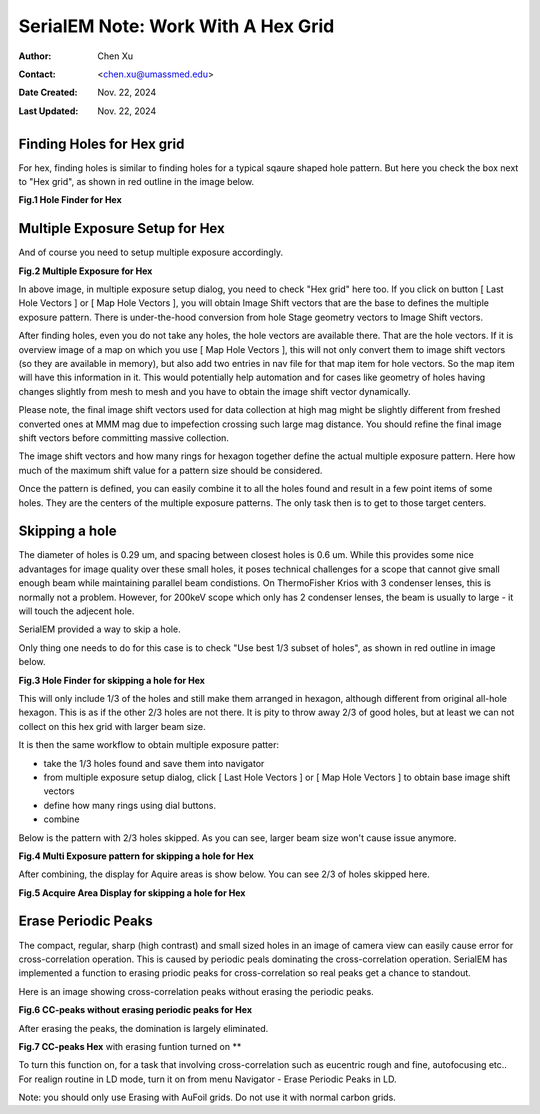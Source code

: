 .. _SerialEM_note_cross-mag_alignment:

SerialEM Note: Work With A Hex Grid
===================================

:Author: Chen Xu
:Contact: <chen.xu@umassmed.edu>
:Date Created: Nov. 22, 2024
:Last Updated: Nov. 22, 2024

.. glossary::

   Abstract
      Quantifoil released their new type of cryo grids - HexAuFoil. Both
      mesh shape and hole pattern arrangement in the meshes are hexagon. It 
      has small holes and hole spacing. SerialEM has to develop some new 
      features to deal with. 

      Here I share some of our experience how to control hex grid using SerialEM.

.. _hole_finder_hex:

Finding Holes for Hex grid
--------------------------

For hex, finding holes is similar to finding holes for a typical sqaure shaped
hole pattern. But here you check the box next to "Hex grid", as shown in red outline
in the image below. 

**Fig.1 Hole Finder for Hex**

.. image:: ../images/hole-finder-hex.png
   :scale: 20 %
..   :height: 544 px
..   :width: 384 px
   :alt: hole finder for hex
   :align: center


.. _multiple_exposure_hex:

Multiple Exposure Setup for Hex
-------------------------------

And of course you need to setup multiple exposure accordingly. 

**Fig.2 Multiple Exposure for Hex**

.. image:: ../images/multi-exposure-hex.png
   :scale: 20 %
..   :height: 544 px
..   :width: 384 px
   :alt: hole finder for hex
   :align: center

In above image, in multiple exposure setup dialog, you need to check "Hex grid" here too. 
If you click on button [ Last Hole Vectors ] or [ Map Hole Vectors ], you will obtain Image
Shift vectors that are the base to defines the multiple exposure pattern. There is 
under-the-hood conversion from hole Stage geometry vectors to Image Shift vectors. 

After finding holes, even you do not take any holes, the hole vectors are available there. 
That are the hole vectors. If it is overview image of a map on which you use [ Map Hole Vectors ], 
this will not only convert them to image shift vectors (so they are available in memory), but 
also add two entries in nav file for that map item for hole vectors. So the map item will have
this information in it. This would potentially help automation and for cases like geometry of 
holes having changes slightly from mesh to mesh and you have to obtain the image shift vector
dynamically. 

Please note, the final image shift vectors used for data collection at high mag might be slightly 
different from freshed converted ones at MMM mag due to impefection crossing such large mag distance. 
You should refine the final image shift vectors before committing massive collection. 

The image shift vectors and how many rings for hexagon together define the actual multiple exposure 
pattern. Here how much of the maximum shift value for a pattern size should be considered. 

Once the pattern is defined, you can easily combine it to all the holes found and result in a few 
point items of some holes. They are the centers of the multiple exposure patterns. The only task then 
is to get to those target centers. 

.. _skip_a_hole_hex:

Skipping a hole
---------------

The diameter of holes is 0.29 um, and spacing between closest holes is 0.6 um. 
While this provides some nice advantages for image quality over these small holes, 
it poses technical challenges for a scope that cannot give small enough beam while
maintaining parallel beam condistions. On ThermoFisher Krios with 3 condenser lenses, 
this is normally not a problem. However, for 200keV scope which only has 2 condenser 
lenses, the beam is usually to large - it will touch the adjecent hole. 

SerialEM provided a way to skip a hole. 

Only thing one needs to do for this case is to check "Use best 1/3 subset of holes", 
as shown in red outline in image below. 

**Fig.3 Hole Finder for skipping a hole for Hex**

.. image:: ../images/1:3-subset-of-holes-hex.png
   :scale: 20 %
..   :height: 544 px
..   :width: 384 px
   :alt: hole finder for hex
   :align: center

This will only include 1/3 of the holes and still make them arranged in hexagon, although different from 
original all-hole hexagon. This is as if the other 2/3 holes are not there. It is pity to throw away 2/3 
of good holes, but at least we can not collect on this hex grid with larger beam size. 

It is then the same workflow to obtain multiple exposure patter:

- take the 1/3 holes found and save them into navigator
- from multiple exposure setup dialog, click [ Last Hole Vectors ] or [ Map Hole Vectors ] to obtain base image shift vectors
- define how many rings using dial buttons. 
- combine 

Below is the pattern with 2/3 holes skipped. As you can see, larger beam size won't cause issue anymore. 

**Fig.4 Multi Exposure pattern for skipping a hole for Hex**

.. image:: ../images/1:3-subset-pattern-hex.png
   :scale: 20 %
..   :height: 544 px
..   :width: 384 px
   :alt: hole finder for hex
   :align: center

After combining, the display for Aquire areas is show below. You can see 2/3 of holes skipped here. 

**Fig.5 Acquire Area Display for skipping a hole for Hex**

.. image:: ../images/display-skip-hex.png
   :scale: 20 %
..   :height: 544 px
..   :width: 384 px
   :alt: hole finder for hex
   :align: center

.. _erase_periodic_peaks:

Erase Periodic Peaks
--------------------

The compact, regular, sharp (high contrast) and small sized holes in an image of camera view can easily cause error for cross-correlation operation. 
This is caused by periodic peals dominating the cross-correlation operation. 
SerialEM has implemented a function to erasing priodic peaks for cross-correlation so real peaks get a chance to standout.

Here is an image showing cross-correlation peaks without erasing the periodic peaks. 

**Fig.6 CC-peaks without erasing periodic peaks for Hex**

.. image:: ../images/cc-peaks-without-erasing.png
   :scale: 20 %
..   :height: 544 px
..   :width: 384 px
   :alt: hole finder for hex
   :align: center

After erasing the peaks, the domination is largely eliminated. 

**Fig.7 CC-peaks Hex** with erasing funtion turned on **

.. image:: ../images/cc-peaks-with-erasing.png
   :scale: 20 %
..   :height: 544 px
..   :width: 384 px
   :alt: hole finder for hex
   :align: center

To turn this function on, for a task that involving cross-correlation such as eucentric rough and fine, autofocusing etc.. 
For realign routine in LD mode, turn it on from menu Navigator - Erase Periodic Peaks in LD. 

Note: you should only use Erasing with AuFoil grids. Do not use it with normal carbon grids. 
